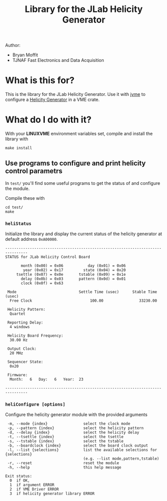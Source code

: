 #+TITLE: Library for the JLab Helicity Generator

Author:
- Bryan Moffit
- TJNAF Fast Electronics and Data Acquisition

* What is this for?

  This is the library for the JLab Helicity Generator.  Use it with [[https://github.com/JeffersonLab/jvme][jvme]] to configure a [[https://wiki.jlab.org/ciswiki/index.php/Parity_Quality_Beam#New_Helicity_Board][Helicity Generator]] in a VME crate.

* What do I do with it?

With your *LINUXVME* environment variables set, compile and install the library with
#+begin_src shell
  make install
#+end_src

** Use programs to configure and print helicity control parametrs
In ~test/~ you'll find some useful programs to get the status of and configure the module.

Compile these with
#+begin_src shell
  cd test/
  make 
#+end_src

*** ~heliStatus~ 
Initialize the library and display the current status of the helicity generator at default address ~0xA00000~.
#+begin_example
--------------------------------------------------------------------------------
STATUS for JLab Helicity Control Board

       month (0x00) = 0x06	         day (0x01) = 0x06
        year (0x02) = 0x17	       state (0x04) = 0x20
     tsettle (0x07) = 0x0e	     tstable (0x09) = 0x1e
       delay (0x0b) = 0x03	     pattern (0x0d) = 0x01
       clock (0x0f) = 0x63

 Mode                            Settle Time (usec)      Stable Time (usec)
  Free Clock                          100.00                33230.00

 Helicity Pattern:
  Quartet

 Reporting Delay:
  4 windows

 Helicity Board Frequency:
  30.00 Hz

 Output Clock:
  20 MHz

 Sequencer State:
  0x20

 Firmware:
  Month:   6   Day:   6   Year:  23

--------------------------------------------------------------------------------
#+end_example    
*** ~heliConfigure [options]~
Configure the helicity generator module with the provided arguments
#+begin_example
 -m, --mode {index}                select the clock mode
 -p, --pattern {index}             select the helicity pattern
 -d, --delay {index}               select the helicity delay
 -t, --tsettle {index}             select the tsettle
 -s, --tstable {index}             select the tstable
 -b, --boardclock {index}          select the board clock output
 -l, --list {selections}           list the available selections for {selections}
                                   (e.g. --list mode,pattern,tstable)
 -r, --reset                       reset the module
 -h, --help                        this help message

Exit status:
  0  if OK,
  1  if argument ERROR
  2  if VME Driver ERROR
  3  if helicity generator library ERROR
#+end_example

